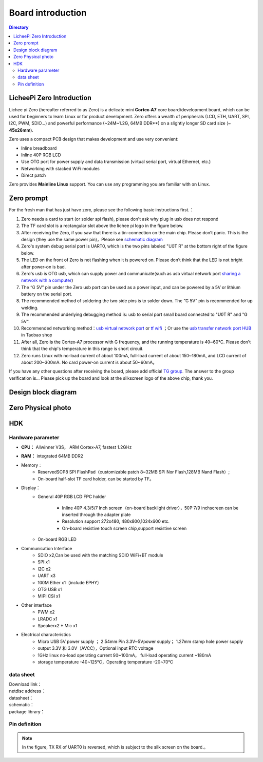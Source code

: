 Board introduction
=========================================

.. contents:: Directory

LicheePi Zero Introduction
-----------------------------------------

Lichee pi Zero (hereafter referred to as Zero) is a delicate mini **Cortex-A7** core board/development board, which can be used for beginners to learn Linux or for product development.
Zero offers a wealth of peripherals (LCD, ETH, UART, SPI, I2C, PWM, SDIO...) and powerful performance (~24M~1.2G, 64MB DDR**) on a slightly longer SD card size (~ **45x26mm**).

Zero uses a compact PCB design that makes development and use very convenient:

- Inline breadboard
- Inline 40P RGB LCD
- Use OTG port for power supply and data transmission (virtual serial port, virtual Ethernet, etc.)
- Networking with stacked WiFi modules
- Direct patch

Zero provides **Mainline Linux** support. You can use any programming you are familiar with on Linux.

Zero prompt
-----------------------------------------

For the fresh man  that has just have zero, please see the following basic instructions first.：

1. Zero needs a card to start (or solder spi flash), please don't ask why plug in usb does not respond
#. The TF card slot is a rectangular slot above the lichee pi logo in the figure below.
#. After receiving the Zero, if you saw that there is a tin-connection on the main chip. Please don’t panic. This is the design (they use the same power pin)，Please see `schematic diagram <http://lichee.jicm.cn/doc/SCH_PCB/lichee_zero.pdf>`_
#. Zero's system debug serial port is UART0, which is the two pins labeled "U0T R" at the bottom right of the figure below.
#. The LED on the front of Zero is not flashing when it is powered on. Please don’t think that the LED is not bright after power-on is bad.
#. Zero's usb is OTG usb, which can supply power and communicate(such as usb virtual network port `sharing a network with a computer <http://bbs.ilichee.cc/t/tutorial-pc-share-network-to-zero-via-usb/55>`_)
#. The “G 5V” pin under the Zero usb port can be used as a power input, and can be powered by a 5V or lithium battery on the serial port.
#. The recommended method of soldering the two side pins is to solder down. The “G 5V” pin is recommended for up welding.
#. The recommended underlying debugging method is: usb to serial port small board connected to "U0T R" and "G 5V".
#. Recommended networking method：`usb virtual network port <http://bbs.ilichee.cc/t/tutorial-pc-share-network-to-zero-via-usb/55>`_ or `tf wifi <https://www.kancloud.cn/lichee/lpi0/327885>`_ ；Or use the `usb transfer network port HUB <https://item.taobao.com/item.htm?id=538814529688>`_ in Taobao shop
#. After all, Zero is the Cortex-A7 processor with G frequency, and the running temperature is 40~60°C. Please don't think that the chip's temperature in this range is short circuit.
#. Zero runs Linux with no-load current of about 100mA, full-load current of about 150~180mA, and LCD current of about 200~300mA. No card power-on current is about 50~60mA。

If you have any other questions after receiving the board, please add official  `TG group <https://t.me/joinchat/HH5CKkoLTnnxtdIl2U1Psg>`_. The answer to the group verification is... Please pick up the board and look at the silkscreen logo of the above chip, thank you.


Design block diagram
-----------------------------------------

.. figure:: https://box.kancloud.cn/fb63cd12ae1def9dd50710d2a32dc5c1_1095x740.png
  :width: 500px
  :align: center

Zero Physical photo
-----------------------------------------

.. figure:: https://box.kancloud.cn/aa69c26a162e043a1831f6693ec059d7_1024x768.jpg
  :width: 500px
  :align: center

.. figure:: https://box.kancloud.cn/f66b91d12d8a68d6fd65a70274205b19_1024x768.jpg
  :width: 500px
  :align: center

HDK
-----------------------------------------

Hardware parameter
~~~~~~~~~~~~~~~~~~~~~~~~~~~~~~~~~~~~~~~~~

- **CPU：** Allwinner V3S， ARM Cortex-A7, fastest 1.2GHz
- **RAM：** integrated 64MB DDR2
- Memory：
   + ReservedSOP8 SPI FlashPad（customizable patch 8~32MB SPI Nor Flash,128MB Nand Flash）;
   + On-board half-slot TF card holder, can be started by TF。
- Display：
   + General 40P RGB LCD FPC holder

      - Inline 40P 4.3/5/7 Inch screen（on-board backlight driver），50P 7/9 inchscreen can be inserted through the adapter plate
      - Resolution support 272x480, 480x800,1024x600 etc.
      - On-board resistive touch screen chip,support resistive screen
   + On-board RGB LED
- Communication Interface
   + SDIO x2,Can be used with the matching SDIO WiFi+BT module
   + SPI x1
   + I2C x2
   + UART x3
   + 100M Ether x1（include EPHY）
   + OTG USB x1
   + MIPI CSI x1
- Other interface
   + PWM x2
   + LRADC x1
   + Speakerx2 + Mic x1
- Electrical characteristics
   + Micro USB 5V power supply ； 2.54mm Pin 3.3V~5Vpower supply； 1.27mm stamp hole power supply 
   + output 3.3V 和 3.0V（AVCC），Optional input RTC voltage
   + 1GHz linux no-load operating current 90~100mA， full-load operating current ~180mA
   + storage temperature -40~125℃，Operating temperature -20~70℃

data sheet
~~~~~~~~~~~~~~~~~~~~~~~~~~~~~~~~~~~~~~~~~

| Download link：
| netdisc address：
| datasheet：
| schematic：
| package library：
   

Pin definition
~~~~~~~~~~~~~~~~~~~~~~~~~~~~~~~~~~~~~~~~~

.. figure:: https://box.kancloud.cn/cff378c6c891e69aa4a1b0ea02fe7f97_1063x638.png
  :width: 500px
  :align: center

.. note:: In the figure, TX RX of UART0 is reversed, which is subject to the silk screen on the board.。

